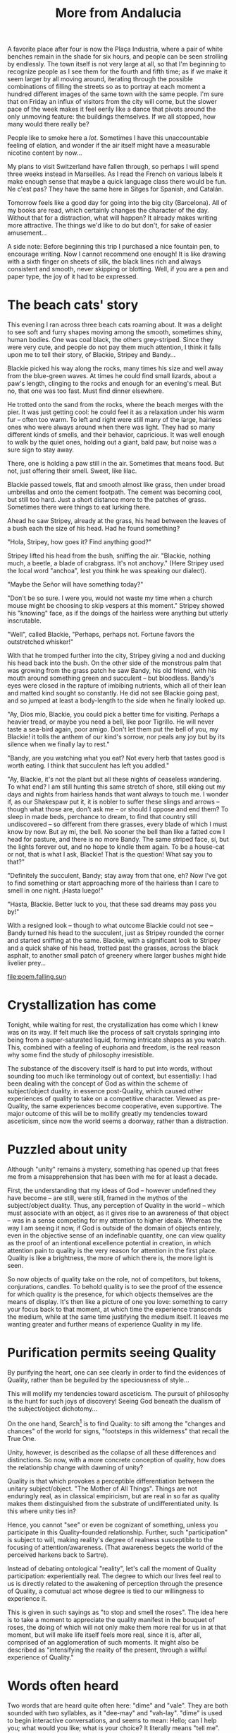 :PROPERTIES:
:ID:       426DA112-4BE0-49A0-BA7B-AF11F7DC6D7E
:SLUG:     more-from-andalucia
:END:
#+filetags: :journal:
#+title: More from Andalucia

A favorite place after four is now the Plaça Industria, where a pair of
white benches remain in the shade for six hours, and people can be seen
strolling by endlessly. The town itself is not very large at all, so
that I'm beginning to recognize people as I see them for the fourth and
fifth time; as if we make it seem larger by all moving around, iterating
through the possible combinations of filling the streets so as to
portray at each moment a hundred different images of the same town with
the same people. I'm sure that on Friday an influx of visitors from the
city will come, but the slower pace of the week makes it feel eerily
like a dance that pivots around the only unmoving feature: the buildings
themselves. If we all stopped, how many would there really be?

People like to smoke here a /lot/. Sometimes I have this unaccountable
feeling of elation, and wonder if the air itself might have a measurable
nicotine content by now...

My plans to visit Switzerland have fallen through, so perhaps I will
spend three weeks instead in Marseilles. As I read the French on various
labels it make enough sense that maybe a quick language class there
would be fun. Ne c'est pas? They have the same here in Sitges for
Spanish, and Catalán.

Tomorrow feels like a good day for going into the big city (Barcelona).
All of my books are read, which certainly changes the character of the
day. Without that for a distraction, what will happen? It already makes
writing more attractive. The things we'd like to do but don't, for sake
of easier amusement...

A side note: Before beginning this trip I purchased a nice fountain pen,
to encourage writing. Now I cannot recommend one enough! It is like
drawing with a sixth finger on sheets of silk, the black lines rich and
always consistent and smooth, never skipping or blotting. Well, if you
are a pen and paper type, the joy of it had to be expressed.

* The beach cats' story
:PROPERTIES:
:CUSTOM_ID: the-beach-cats-story
:END:
This evening I ran across three beach cats roaming about. It was a
delight to see soft and furry shapes moving among the smooth, sometimes
shiny, human bodies. One was coal black, the others grey-striped. Since
they were very cute, and people do not pay them much attention, I think
it falls upon me to tell their story, of Blackie, Stripey and Bandy...

Blackie picked his way along the rocks, many times his size and well
away from the blue-green waves. At times he could find small lizards,
about a paw's length, clinging to the rocks and enough for an evening's
meal. But no, that one was too fast. Must find dinner elsewhere.

He trotted onto the sand from the rocks, where the beach merges with the
pier. It was just getting cool: he could feel it as a relaxation under
his warm fur -- often too warm. To left and right were still many of the
large, hairless ones who were always around when there was light. They
had so many different kinds of smells, and their behavior, capricious.
It was well enough to walk by the quiet ones, holding out a giant, bald
paw, but noise was a sure sign to stay away.

There, one is holding a paw still in the air. Sometimes that means food.
But not, just offering their smell. Sweet, like lilac.

Blackie passed towels, flat and smooth almost like grass, then under
broad umbrellas and onto the cement footpath. The cement was becoming
cool, but still too hard. Just a short distance more to the patches of
grass. Sometimes there were things to eat lurking there.

Ahead he saw Stripey, already at the grass, his head between the leaves
of a bush each the size of his head. Had he found something?

"Hola, Stripey, how goes it? Find anything good?"

Stripey lifted his head from the bush, sniffing the air. "Blackie,
nothing much, a beetle, a blade of crabgrass. It's not anchovy." (Here
Stripey used the local word "anchoa", lest you think he was speaking our
dialect).

"Maybe the Señor will have something today?"

"Don't be so sure. I were you, would not waste my time when a church
mouse might be choosing to skip vespers at this moment." Stripey showed
his "knowing" face, as if the doings of the hairless were anything but
utterly inscrutable.

"Well", called Blackie, "Perhaps, perhaps not. Fortune favors the
outstretched whisker!"

With that he tromped further into the city, Stripey giving a nod and
ducking his head back into the bush. On the other side of the monstrous
palm that was growing from the grass patch he saw Bandy, his old friend,
with his mouth around something green and succulent -- but bloodless.
Bandy's eyes were closed in the rapture of imbibing nutrients, which all
of their lean and matted kind sought so constantly. He did not see
Blackie going past, and so jumped at least a body-length to the side
when he finally looked up.

"Ay, Dios mío, Blackie, you could pick a better time for visiting.
Perhaps a heavier tread, or maybe you need a bell, like poor Tigrillo.
He will never taste a sea-bird again, poor amigo. Don't let them put the
bell of you, my Blackie! it tolls the anthem of our kind's sorrow, nor
peals any joy but by its silence when we finally lay to rest."

"Bandy, are you watching what you eat? Not every herb that tastes good
is worth eating. I think that succulent has left you addled."

"Ay, Blackie, it's not the plant but all these nights of ceaseless
wandering. To what end? I am still hunting this same stretch of shore,
still eking out my days and nights from hairless hands that want always
to touch me. I wonder if, as our Shakespaw put it, it is nobler to
suffer these slings and arrows -- though what those are, don't ask me --
or should I oppose and end them? To sleep in made beds, perchance to
dream, to find that country still undiscovered -- so different from
there grasses, every blade of which I must know by now. But ay mí, the
bell. No sooner the bell than like a fatted cow I head for pasture, and
there is no more Bandy. The same striped face, sí, but the lights
forever out, and no hope to kindle them again. To be a house-cat or not,
that is what I ask, Blackie! That is the question! What say you to
that?"

"Definitely the succulent, Bandy; stay away from that one, eh? Now I've
got to find something or start approaching more of the hairless than I
care to smell in one night. ¡Hasta luego!"

"Hasta, Blackie. Better luck to you, that these sad dreams may pass you
by!"

With a resigned look -- though to what outcome Blackie could not see --
Bandy turned his head to the succulent, just as Stripey rounded the
corner and started sniffing at the same. Blackie, with a significant
look to Stripey and a quick shake of his head, trotted past the grasses,
across the black asphalt, to another small patch of greenery where
larger bushes might hide livelier prey...

[[file:poem.falling.sun]]

* Crystallization has come
:PROPERTIES:
:CUSTOM_ID: crystallization-has-come
:END:
Tonight, while waiting for rest, the crystallization has come which I
knew was on its way. If felt much like the process of salt crystals
springing into being from a super-saturated liquid, forming intricate
shapes as you watch. This, combined with a feeling of euphoria and
freedom, is the real reason why some find the study of philosophy
irresistible.

The substance of the discovery itself is hard to put into words, without
sounding too much like terminology out of context, but essentially: I
had been dealing with the concept of God as within the scheme of
subject/object duality, in essence post-Quality, which caused other
experiences of quality to take on a competitive character. Viewed as
pre-Quality, the same experiences become cooperative, even supportive.
The major outcome of this will be to mollify greatly my tendencies
toward asceticism, since now the world seems a doorway, rather than a
distraction.

* Puzzled about unity
:PROPERTIES:
:CUSTOM_ID: puzzled-about-unity
:END:
Although "unity" remains a mystery, something has opened up that frees
me from a misapprehension that has been with me for at least a decade.

First, the understanding that my ideas of God -- however undefined they
have become -- are still, were still, framed in the mythos of the
subject/object duality. Thus, any perception of Quality in the world --
which must associate with an object, as it gives rise to an awareness of
that object -- was in a sense competing for my attention to higher
ideals. Whereas the way I am seeing it now, if God is outside of the
domain of objects entirely, even in the objective sense of an
indefinable quantity, one can view quality as the proof of an
intentional excellence potential in creation, in which attention pain to
quality is the very reason for attention in the first place. Quality is
like a brightness, the more of which there is, the more light is seen.

So now objects of quality take on the role, not of competitors, but
tokens, conjurations, candles. To behold quality is to see the proof of
the essence for which quality is the presence, for which objects
themselves are the means of display. It's then like a picture of one you
love: something to carry your focus back to that moment, at which time
the experience transcends the medium, while at the same time justifying
the medium itself. It leaves me wanting greater and further means of
experience Quality in my life.

* Purification permits seeing Quality
:PROPERTIES:
:CUSTOM_ID: purification-permits-seeing-quality
:END:
By purifying the heart, one can see clearly in order to find the
evidences of Quality, rather than be beguiled by the speciousness of
style...

This will mollify my tendencies toward asceticism. The pursuit of
philosophy is the hunt for such joys of discovery! Seeing God beneath
the dualism of the subject/object dichotomy...

On the one hand, Search[fn:1] is to find Quality: to sift among the
"changes and chances" of the world for signs, "footsteps in this
wilderness" that recall the True One.

Unity, however, is described as the collapse of all these differences
and distinctions. So now, with a more concrete conception of quality,
how does the relationship change with dawning of unity?

Quality is that which provokes a perceptible differentiation between the
unitary subject/object. "The Mother of All Things". Things are not
enduringly real, as in classical empiricism, but are real in so far as
quality makes them distinguished from the substrate of undifferentiated
unity. Is this where unity ties in?

Hence, you cannot "see" or even be cognizant of something, unless you
participate in this Quality-founded relationship. Further, such
"participation" is subject to will, making reality's degree of realness
susceptible to the focusing of attention/awareness. (That awareness
begets the world of the perceived harkens back to Sartre).

Instead of debating ontological "reality", let's call the moment of
Quality participation: experientially real. The degree to which our
lives feel real to us is directly related to the awakening of perception
through the presence of Quality, a comutual act whose degree is tied to
our willingness to experience it.

This is given in such sayings as "to stop and smell the roses". The idea
here is to take a moment to appreciate the quality manifest in the
bouquet of roses, the doing of which will not only make them more real
for us in at that moment, but will make life itself feels more real,
since it is, after all, comprised of an agglomeration of such moments.
It might also be described as "intensifying the reality of the present,
through a willful experience of Quality."

* Words often heard
:PROPERTIES:
:CUSTOM_ID: words-often-heard
:END:
Two words that are heard quite often here: "dime" and "vale". They are
both sounded with two syllables, as it "dee-may" and "vah-lay". "dime"
is used to begin interactive conversations, and seems to mean: Hello;
can I help you; what would you like; what is your choice? It literally
means "tell me". "vale" covers the whole range of: OK; right; well; see
you later; it's alright; that'll do; it's worth it; it fits; thank you;
and even sometimes, see you later. I think it literally means "it goes
with you", but I will have to look it up. So a typical exchange in the
shop sounds something like this:

#+BEGIN_EXAMPLE
Me: Hola
He: Dime
Me: Dame eso, pro favor
He: Bueno, es... (I hand money over)
He: Vale
Me: Gracias
He: Adiós
#+END_EXAMPLE

Quite an economy of words. Many exchanges are not more than one word
long from side to side!

* Buying a pillow
:PROPERTIES:
:CUSTOM_ID: buying-a-pillow
:END:
Right now I am in Barcelona itself, where I've come to buy a pillow. It
is raining for the first time, which is a good day to sit in trains and
subway cars. ... Now that the pillow is bought, I've decided to stop by
a restaurant to try the famous Spanish dish, paella, which looks like
sauteéd rice with seafood and another bits of vegetable...

* Paella
:PROPERTIES:
:CUSTOM_ID: paella
:END:
OK, that place must not be known for its paella. In fact, it tasted
rather like beef-flavored Rice-a-Roni. And I even prefer the little
vermicelli bits in Rice-a-Roni! Not to mention that it cooks in five
minutes or less. So, to date that's Paellas: 0, San Francisco Treat: 1.
Hmm... maybe even a market here for Uncle Ben's Paella? But this weekend
a friend is coming to Sitges; I'm sure she will help me find something
more representative.

A poem that goes for a Neruda-esque feel:

[[file:to.remember.me]]

* On Quality
:PROPERTIES:
:CUSTOM_ID: on-quality
:END:
This matter of Quality reveals a few places that Pirsig did not go in
his book. For example, by what standard is something of better quality
than another? He does not really go deeply into this, but does object to
its being entirely subjective. Perhaps quality is actually a response of
pre-existent reality to the function of awareness? The greater, the
better the awareness itself, the higher -- or maybe finer -- the
Quality. This implies that the best quality does not inhere to an object
or situation, but rather results from the best attempts to experience
such quality. However, this belies the fact that some situations do
facilitate the perception of Quality more than others. This results in
an inherent sense of scale, without identifying the nature of the scale.

Before the moment of quality there is no differentiation -- which Sartre
might call "the plenitude of being". Perhaps it is this state that the
Zen koans aim at when ask, "What was your face before you were born?"
or, "What is the sound of one hand clapping?" That is, what is that
essence of being which precedes the arising of subject and object?

* Finding /Atlas Shrugged/
:PROPERTIES:
:CUSTOM_ID: finding-atlas-shrugged
:END:
An interesting occurrence, which goes to exemplify the way things have
been happening on this trip: After reading /Zen/ the book which first
came to mind as dealing most directly with the issue of Quality was
/Atlas Shrugged/, by Any Rand. I'd always meant to read it again, but
where am I going to find a readable copy in España?

While walking by a photo shop, I noticed they had a very curious
selection of books in English, from Austen to Asimov to Tad Williams, a
favorite Scifi/Fantasy writer. It was a small selection, most eclectic,
but had a copy of /Great Expectations/, which I'd also been meaning to
read for a long time.

I went in to buy it, but it turns out to be some modern novel with the
same title. A bit disappointed, I turned the rack to see if there was
anything else. Just before the very last set of books, after pretty much
giving up on reading anything further here in Spain, was /Atlas
Shrugged/! How odd, I thought.

[[file:the.pretty.girls]]

[[file:the.sea.exhales]]

A first Quality-related poem, after a fine breakfast at La Granja Elsa:

[[file:loving.eye]]

[fn:1] This refers to the Valley of Search in the book /The Seven
       Valleys/, by Bahá'u'lláh
